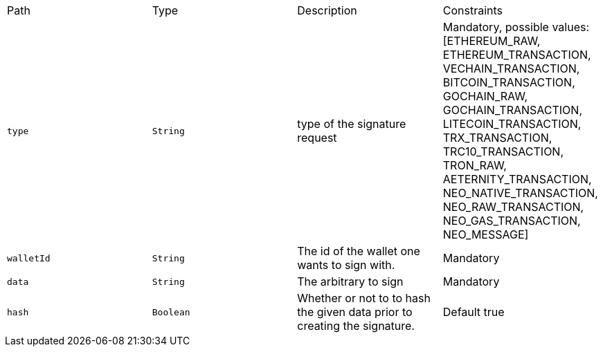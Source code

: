|===
|Path|Type|Description|Constraints
|`+type+`
|`+String+`
|type of the signature request
|Mandatory, possible values: [ETHEREUM_RAW, ETHEREUM_TRANSACTION, VECHAIN_TRANSACTION, BITCOIN_TRANSACTION, GOCHAIN_RAW, GOCHAIN_TRANSACTION, LITECOIN_TRANSACTION, TRX_TRANSACTION, TRC10_TRANSACTION, TRON_RAW, AETERNITY_TRANSACTION, NEO_NATIVE_TRANSACTION, NEO_RAW_TRANSACTION, NEO_GAS_TRANSACTION, NEO_MESSAGE]
|`+walletId+`
|`+String+`
|The id of the wallet one wants to sign with.
|Mandatory
|`+data+`
|`+String+`
|The arbitrary to sign
|Mandatory
|`+hash+`
|`+Boolean+`
|Whether or not to to hash the given data prior to creating the signature.
|Default true
|===
